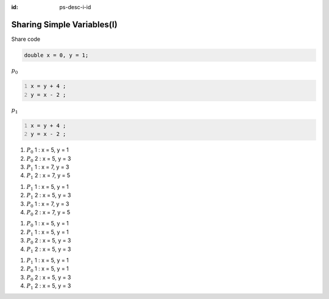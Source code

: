 
:id: ps-desc-i-id

Sharing Simple Variables(I)
=======================================
Share code

.. code:: cpp

  double x = 0, y = 1;

:math:`p_0`

.. code:: cpp
  :number-lines:

  x = y + 4 ;
  y = x - 2 ;

:math:`p_1`

.. code:: cpp
  :number-lines:

  x = y + 4 ;
  y = x - 2 ;

.. class:: substep trace-code

#. :math:`P_0` 1 : x = 5, y = 1
#. :math:`P_0` 2 : x = 5, y = 3
#. :math:`P_1` 1 : x = 7, y = 3
#. :math:`P_1` 2 : x = 7, y = 5

.. class:: substep trace-code

#. :math:`P_1` 1 : x = 5, y = 1
#. :math:`P_1` 2 : x = 5, y = 3
#. :math:`P_0` 1 : x = 7, y = 3
#. :math:`P_0` 2 : x = 7, y = 5

.. class:: substep trace-code

#. :math:`P_0` 1 : x = 5, y = 1
#. :math:`P_1` 1 : x = 5, y = 1
#. :math:`P_0` 2 : x = 5, y = 3
#. :math:`P_1` 2 : x = 5, y = 3

.. class:: substep trace-code

#. :math:`P_1` 1 : x = 5, y = 1
#. :math:`P_0` 1 : x = 5, y = 1
#. :math:`P_0` 2 : x = 5, y = 3
#. :math:`P_1` 2 : x = 5, y = 3
